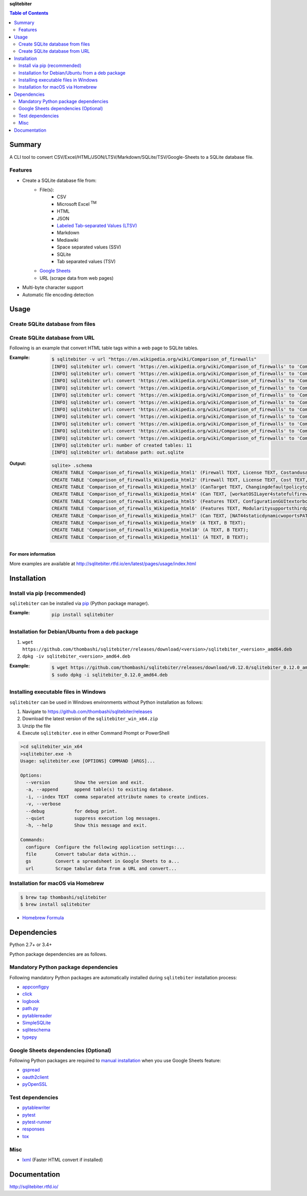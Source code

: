 **sqlitebiter**

.. contents:: Table of Contents
   :depth: 2

Summary
=========
A CLI tool to convert CSV/Excel/HTML/JSON/LTSV/Markdown/SQLite/TSV/Google-Sheets to a SQLite database file.

.. image:: https://img.shields.io/travis/thombashi/sqlitebiter/master.svg?label=Linux
   :target: https://travis-ci.org/thombashi/sqlitebiter
   :alt: Linux CI test status

.. image:: https://img.shields.io/appveyor/ci/thombashi/sqlitebiter/master.svg?label=Windows
   :target: https://ci.appveyor.com/project/thombashi/sqlitebiter
   :alt: Windows CI test status

.. image:: https://img.shields.io/github/stars/thombashi/sqlitebiter.svg?style=social&label=Star
   :target: https://github.com/thombashi/sqlitebiter
   :alt: GitHub repository

Features
--------
- Create a SQLite database file from:
    - File(s):
        - CSV
        - Microsoft Excel :superscript:`TM`
        - HTML
        - JSON
        - `Labeled Tab-separated Values (LTSV) <http://ltsv.org/>`__
        - Markdown
        - Mediawiki
        - Space separated values (SSV)
        - SQLite
        - Tab separated values (TSV)
    - `Google Sheets <https://www.google.com/intl/en_us/sheets/about/>`_
    - URL (scrape data from web pages)
- Multi-byte character support
- Automatic file encoding detection

Usage
=======
Create SQLite database from files
-----------------------------------
.. image:: docs/gif/usage_example.gif

Create SQLite database from URL
---------------------------------
Following is an example that convert HTML table tags within a web page to SQLite tables.

:Example:
    .. code-block:: console

        $ sqlitebiter -v url "https://en.wikipedia.org/wiki/Comparison_of_firewalls"
        [INFO] sqlitebiter url: convert 'https://en.wikipedia.org/wiki/Comparison_of_firewalls' to 'Comparison_of_firewalls_Wikipedia_html1 (Firewall TEXT, License TEXT, Costandusagelimits TEXT, OS TEXT)' table
        [INFO] sqlitebiter url: convert 'https://en.wikipedia.org/wiki/Comparison_of_firewalls' to 'Comparison_of_firewalls_Wikipedia_html2 (Firewall TEXT, License TEXT, Cost TEXT, OS TEXT)' table
        [INFO] sqlitebiter url: convert 'https://en.wikipedia.org/wiki/Comparison_of_firewalls' to 'Comparison_of_firewalls_Wikipedia_html3 (CanTarget TEXT, Changingdefaultpolicytoacceptrejectbyissuingasinglerule TEXT, IPdestinationaddresses TEXT, IPsourceaddresses TEXT, TCPUDPdestinationports TEXT, TCPUDPsourceports TEXT, EthernetMACdestinationaddress TEXT, EthernetMACsourceaddress TEXT, Inboundfirewallingress TEXT, Outboundfirewallegress TEXT)' table
        [INFO] sqlitebiter url: convert 'https://en.wikipedia.org/wiki/Comparison_of_firewalls' to 'Comparison_of_firewalls_Wikipedia_html4 (Can TEXT, workatOSILayer4statefulfirewall TEXT, workatOSILayer7applicationinspection TEXT, ChangeTTLTransparenttotraceroute TEXT, ConfigureREJECTwithanswer TEXT, DMZdemilitarizedzoneallowsforsingleseveralhostsnottobefirewalled TEXT, Filteraccordingtotimeofday TEXT, RedirectTCPUDPportsportforwarding TEXT, RedirectIPaddressesforwarding TEXT, FilteraccordingtoUserAuthorization TEXT, TrafficratelimitQoS TEXT, Tarpit TEXT, Log TEXT)' table
        [INFO] sqlitebiter url: convert 'https://en.wikipedia.org/wiki/Comparison_of_firewalls' to 'Comparison_of_firewalls_Wikipedia_html5 (Features TEXT, ConfigurationGUItextorbothmodes TEXT, RemoteAccessWebHTTPTelnetSSHRDPSerialCOMRS232 TEXT, Changeruleswithoutrequiringrestart TEXT, Abilitytocentrallymanageallfirewallstogether TEXT)' table
        [INFO] sqlitebiter url: convert 'https://en.wikipedia.org/wiki/Comparison_of_firewalls' to 'Comparison_of_firewalls_Wikipedia_html6 (Features TEXT, Modularitysupportsthirdpartymodulestoextendfunctionality TEXT, IPS : Intrusion prevention system] TEXT, OpenSourceLicense TEXT, supports IPv6 ?] TEXT, ClassHomeProfessional TEXT, OperatingSystemsonwhichitruns TEXT)' table
        [INFO] sqlitebiter url: convert 'https://en.wikipedia.org/wiki/Comparison_of_firewalls' to 'Comparison_of_firewalls_Wikipedia_html7 (Can TEXT, NAT44staticdynamicwoportsPAT TEXT, NAT64NPTv6 TEXT, IDSIntrusionDetectionSystem TEXT, VPNVirtualPrivateNetwork TEXT, AVAntiVirus TEXT, Sniffer TEXT, Profileselection TEXT)' table
        [INFO] sqlitebiter url: convert 'https://en.wikipedia.org/wiki/Comparison_of_firewalls' to 'Comparison_of_firewalls_Wikipedia_html8 (vteFirewallsoftware TEXT)' table
        [INFO] sqlitebiter url: convert 'https://en.wikipedia.org/wiki/Comparison_of_firewalls' to 'Comparison_of_firewalls_Wikipedia_html9 (A TEXT, B TEXT)' table
        [INFO] sqlitebiter url: convert 'https://en.wikipedia.org/wiki/Comparison_of_firewalls' to 'Comparison_of_firewalls_Wikipedia_html10 (A TEXT, B TEXT)' table
        [INFO] sqlitebiter url: convert 'https://en.wikipedia.org/wiki/Comparison_of_firewalls' to 'Comparison_of_firewalls_Wikipedia_html11 (A TEXT, B TEXT)' table
        [INFO] sqlitebiter url: number of created tables: 11
        [INFO] sqlitebiter url: database path: out.sqlite

:Output:
    .. code-block:: console

        sqlite> .schema
        CREATE TABLE 'Comparison_of_firewalls_Wikipedia_html1' (Firewall TEXT, License TEXT, Costandusagelimits TEXT, OS TEXT);
        CREATE TABLE 'Comparison_of_firewalls_Wikipedia_html2' (Firewall TEXT, License TEXT, Cost TEXT, OS TEXT);
        CREATE TABLE 'Comparison_of_firewalls_Wikipedia_html3' (CanTarget TEXT, Changingdefaultpolicytoacceptrejectbyissuingasinglerule TEXT, IPdestinationaddresses TEXT, IPsourceaddresses TEXT, TCPUDPdestinationports TEXT, TCPUDPsourceports TEXT, EthernetMACdestinationaddress TEXT, EthernetMACsourceaddress TEXT, Inboundfirewallingress TEXT, Outboundfirewallegress TEXT);
        CREATE TABLE 'Comparison_of_firewalls_Wikipedia_html4' (Can TEXT, [workatOSILayer4statefulfirewall] TEXT, [workatOSILayer7applicationinspection] TEXT, ChangeTTLTransparenttotraceroute TEXT, ConfigureREJECTwithanswer TEXT, DMZdemilitarizedzoneallowsforsingleseveralhostsnottobefirewalled TEXT, Filteraccordingtotimeofday TEXT, RedirectTCPUDPportsportforwarding TEXT, RedirectIPaddressesforwarding TEXT, FilteraccordingtoUserAuthorization TEXT, TrafficratelimitQoS TEXT, Tarpit TEXT, Log TEXT);
        CREATE TABLE 'Comparison_of_firewalls_Wikipedia_html5' (Features TEXT, ConfigurationGUItextorbothmodes TEXT, [RemoteAccessWebHTTPTelnetSSHRDPSerialCOMRS232] TEXT, Changeruleswithoutrequiringrestart TEXT, Abilitytocentrallymanageallfirewallstogether TEXT);
        CREATE TABLE 'Comparison_of_firewalls_Wikipedia_html6' (Features TEXT, Modularitysupportsthirdpartymodulestoextendfunctionality TEXT, [IPS : Intrusion prevention system] TEXT, OpenSourceLicense TEXT, [supports IPv6 ?] TEXT, ClassHomeProfessional TEXT, OperatingSystemsonwhichitruns TEXT);
        CREATE TABLE 'Comparison_of_firewalls_Wikipedia_html7' (Can TEXT, [NAT44staticdynamicwoportsPAT] TEXT, [NAT64NPTv6] TEXT, IDSIntrusionDetectionSystem TEXT, VPNVirtualPrivateNetwork TEXT, AVAntiVirus TEXT, Sniffer TEXT, Profileselection TEXT);
        CREATE TABLE 'Comparison_of_firewalls_Wikipedia_html9' (A TEXT, B TEXT);
        CREATE TABLE 'Comparison_of_firewalls_Wikipedia_html10' (A TEXT, B TEXT);
        CREATE TABLE 'Comparison_of_firewalls_Wikipedia_html11' (A TEXT, B TEXT);

For more information
~~~~~~~~~~~~~~~~~~~~~~
More examples are available at 
http://sqlitebiter.rtfd.io/en/latest/pages/usage/index.html

Installation
============

Install via pip (recommended)
------------------------------
``sqlitebiter`` can be installed via
`pip <https://pip.pypa.io/en/stable/installing/>`__ (Python package manager).

:Example:
    .. code:: console

        pip install sqlitebiter


Installation for Debian/Ubuntu from a deb package
----------------------------------------------------------
#. ``wget https://github.com/thombashi/sqlitebiter/releases/download/<version>/sqlitebiter_<version>_amd64.deb``
#. ``dpkg -iv sqlitebiter_<version>_amd64.deb``

:Example:
    .. code:: console

        $ wget https://github.com/thombashi/sqlitebiter/releases/download/v0.12.0/sqlitebiter_0.12.0_amd64.deb
        $ sudo dpkg -i sqlitebiter_0.12.0_amd64.deb


Installing executable files in Windows
----------------------------------------------------------
``sqlitebiter`` can be used in Windows environments without Python installation as follows:

#. Navigate to https://github.com/thombashi/sqlitebiter/releases
#. Download the latest version of the ``sqlitebiter_win_x64.zip``
#. Unzip the file
#. Execute ``sqlitebiter.exe`` in either Command Prompt or PowerShell

.. code-block:: batch

    >cd sqlitebiter_win_x64
    >sqlitebiter.exe -h
    Usage: sqlitebiter.exe [OPTIONS] COMMAND [ARGS]...

    Options:
      --version         Show the version and exit.
      -a, --append      append table(s) to existing database.
      -i, --index TEXT  comma separated attribute names to create indices.
      -v, --verbose
      --debug           for debug print.
      --quiet           suppress execution log messages.
      -h, --help        Show this message and exit.

    Commands:
      configure  Configure the following application settings:...
      file       Convert tabular data within...
      gs         Convert a spreadsheet in Google Sheets to a...
      url        Scrape tabular data from a URL and convert...


Installation for macOS via Homebrew
----------------------------------------------------------

.. code:: console

    $ brew tap thombashi/sqlitebiter
    $ brew install sqlitebiter

- `Homebrew Formula <https://github.com/thombashi/homebrew-sqlitebiter>`__


Dependencies
============
Python 2.7+ or 3.4+

Python package dependencies are as follows.

Mandatory Python package dependencies
------------------------------------------------------------
Following mandatory Python packages are automatically installed during
``sqlitebiter`` installation process:

- `appconfigpy <https://github.com/thombashi/appconfigpy>`__
- `click <http://click.pocoo.org/>`__
- `logbook <http://logbook.readthedocs.io/en/stable/>`__
- `path.py <https://github.com/jaraco/path.py>`__
- `pytablereader <https://github.com/thombashi/pytablereader>`__
- `SimpleSQLite <https://github.com/thombashi/SimpleSQLite>`__
- `sqliteschema <https://github.com/thombashi/sqliteschema>`__
- `typepy <https://github.com/thombashi/typepy>`__

Google Sheets dependencies (Optional)
------------------------------------------------------------
Following Python packages are required to
`manual installation <http://sqlitebiter.readthedocs.io/en/latest/pages/usage/gs/index.html>`_
when you use Google Sheets feature:

- `gspread <https://github.com/burnash/gspread>`_
- `oauth2client <https://github.com/google/oauth2client/>`_
- `pyOpenSSL <https://pyopenssl.readthedocs.io/en/stable/>`_

Test dependencies
------------------------------------------------------------
- `pytablewriter <https://github.com/thombashi/pytablewriter>`__
- `pytest <http://pytest.org/latest/>`__
- `pytest-runner <https://pypi.python.org/pypi/pytest-runner>`__
- `responses <https://github.com/getsentry/responses>`__
- `tox <https://testrun.org/tox/latest/>`__

Misc
------------------------------------------------------------
- `lxml <http://lxml.de/installation.html>`__ (Faster HTML convert if installed)

Documentation
===============
http://sqlitebiter.rtfd.io/

